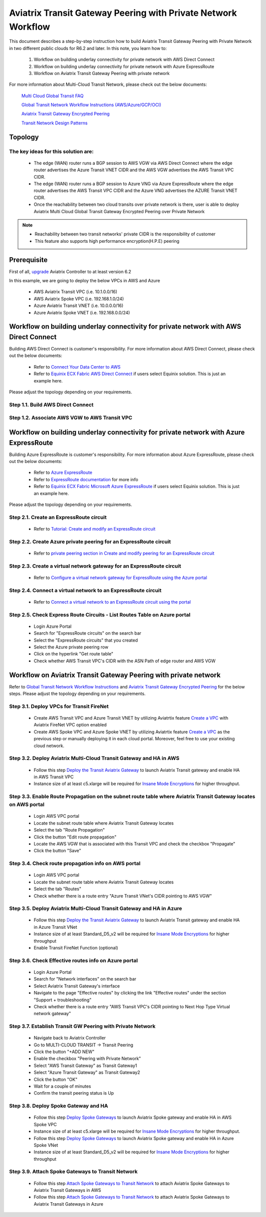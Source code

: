.. meta::
  :description: Transit Gateway Peering with Private Network Workflow
  :keywords: Transit Gateway Peering, Aviatrix Transit network, Private Network, Transit Gateway Peering with Private Network, Azure ExpressRoute, AWS Direct Connect

==============================================================
Aviatrix Transit Gateway Peering with Private Network Workflow
==============================================================

This document describes a step-by-step instruction how to build Aviatrix Transit Gateway Peering with Private Network in two different public clouds for R6.2 and later. In this note, you learn how to:

	#. Workflow on building underlay connectivity for private network with AWS Direct Connect
  
	#. Workflow on building underlay connectivity for private network with Azure ExpressRoute
	
	#. Workflow on Aviatrix Transit Gateway Peering with private network 

For more information about Multi-Cloud Transit Network, please check out the below documents:

  `Multi Cloud Global Transit FAQ <https://docs.aviatrix.com/HowTos/transitvpc_faq.html#multi-cloud-global-transit-faq>`_
  
  `Global Transit Network Workflow Instructions (AWS/Azure/GCP/OCI) <https://docs.aviatrix.com/HowTos/transitvpc_workflow.html>`_
  
  `Aviatrix Transit Gateway Encrypted Peering <https://docs.aviatrix.com/HowTos/transit_gateway_peering.html>`_
  
  `Transit Network Design Patterns <https://docs.aviatrix.com/HowTos/transitvpc_designs.html>`_
  
Topology
====================
  

The key ideas for this solution are:
-------------------------------------

  - The edge (WAN) router runs a BGP session to AWS VGW via AWS Direct Connect where the edge router advertises the Azure Transit VNET CIDR and the AWS VGW advertises the AWS Transit VPC CIDR.
  
  - The edge (WAN) router runs a BGP session to Azure VNG via Azure ExpressRoute where the edge router advertises the AWS Transit VPC CIDR and the Azure VNG advertises the AZURE Transit VNET CIDR.
  
  - Once the reachability between two cloud transits over private network is there, user is able to deploy Aviatrix Multi Cloud Global Transit Gateway Encrypted Peering over Private Network
  
.. note::

  - Reachability between two transit networks' private CIDR is the responsibility of customer
  
  - This feature also supports high performance encryption(H.P.E) peering

Prerequisite
====================

First of all, `upgrade <https://docs.aviatrix.com/HowTos/inline_upgrade.html>`_ Aviatrix Controller to at least version 6.2
  
In this example, we are going to deploy the below VPCs in AWS and Azure

	- AWS Aviatrix Transit VPC (i.e. 10.1.0.0/16)

	- AWS Aviatrix Spoke VPC (i.e. 192.168.1.0/24)
  
	- Azure Aviatrix Transit VNET (i.e. 10.0.0.0/16)

	- Azure Aviatrix Spoke VNET (i.e. 192.168.0.0/24)

Workflow on building underlay connectivity for private network with AWS Direct Connect
======================================================================================

Building AWS Direct Connect is customer's responsibility. For more information about AWS Direct Connect, please check out the below documents:

  - Refer to `Connect Your Data Center to AWS <https://aws.amazon.com/getting-started/projects/connect-data-center-to-aws/>`_
  
  - Refer to `Equinix ECX Fabric AWS Direct Connect <https://docs.equinix.com/en-us/Content/Interconnection/ECXF/connections/ECXF-aws-direct-connect.htm>`_ if users select Equinix solution. This is just an example here.

Please adjust the topology depending on your requirements. 

Step 1.1. Build AWS Direct Connect
-----------------------------------

Step 1.2. Associate AWS VGW to AWS Transit VPC
-----------------------------------------------


Workflow on building underlay connectivity for private network with Azure ExpressRoute 
=======================================================================================

Building Azure ExpressRoute is customer's responsibility. For more information about Azure ExpressRoute, please check out the below documents:

  - Refer to `Azure ExpressRoute <https://azure.microsoft.com/en-us/services/expressroute/>`_
  
  - Refer to `ExpressRoute documentation <https://docs.microsoft.com/en-us/azure/expressroute/>`_ for more info
  
  - Refer to `Equinix ECX Fabric Microsoft Azure ExpressRoute <https://docs.equinix.com/en-us/Content/Interconnection/ECXF/connections/ECXF-ms-azure.htm>`_ if users select Equinix solution. This is just an example here.

Please adjust the topology depending on your requirements. 

Step 2.1. Create an ExpressRoute circuit
----------------------------------------

	- Refer to `Tutorial: Create and modify an ExpressRoute circuit <https://docs.microsoft.com/en-us/azure/expressroute/expressroute-howto-circuit-portal-resource-manager>`_

Step 2.2. Create Azure private peering for an ExpressRoute circuit
-------------------------------------------------------------------

	- Refer to `private peering section in Create and modify peering for an ExpressRoute circuit <https://docs.microsoft.com/en-us/azure/expressroute/expressroute-howto-routing-portal-resource-manager>`_
 
Step 2.3. Create a virtual network gateway for an ExpressRoute circuit
----------------------------------------------------------------------

	- Refer to `Configure a virtual network gateway for ExpressRoute using the Azure portal <https://docs.microsoft.com/en-us/azure/expressroute/expressroute-howto-add-gateway-portal-resource-manager>`_
	
Step 2.4. Connect a virtual network to an ExpressRoute circuit
--------------------------------------------------------------

	- Refer to `Connect a virtual network to an ExpressRoute circuit using the portal <https://docs.microsoft.com/en-us/azure/expressroute/expressroute-howto-linkvnet-portal-resource-manager>`_
 
Step 2.5. Check Express Route Circuits - List Routes Table on Azure portal
---------------------------------------------------------------------------
	
	- Login Azure Portal
	
	- Search for "ExpressRoute circuits" on the search bar
	
	- Select the "ExpressRoute circuits" that you created
	
	- Select the Azure private peering row
	
	- Click on the hyperlink "Get route table"
	
	- Check whether AWS Transit VPC's CIDR with the ASN Path of edge router and AWS VGW

Workflow on Aviatrix Transit Gateway Peering with private network 
===================================================================

Refer to `Global Transit Network Workflow Instructions <https://docs.aviatrix.com/HowTos/transitvpc_workflow.html>`_ and `Aviatrix Transit Gateway Encrypted Peering <https://docs.aviatrix.com/HowTos/transit_gateway_peering.html>`_ for the below steps. Please adjust the topology depending on your requirements.

Step 3.1. Deploy VPCs for Transit FireNet
------------------------------------------

	- Create AWS Transit VPC and Azure Transit VNET by utilizing Aviatrtix feature `Create a VPC <https://docs.aviatrix.com/HowTos/create_vpc.html>`_ with Aviatrix FireNet VPC option enabled

	- Create AWS Spoke VPC and Azure Spoke VNET by utilizing Aviatrtix feature `Create a VPC <https://docs.aviatrix.com/HowTos/create_vpc.html>`_ as the previous step or manually deploying it in each cloud portal. Moreover, feel free to use your existing cloud network.

Step 3.2. Deploy Aviatrix Multi-Cloud Transit Gateway and HA in AWS
-------------------------------------------------------------------

	- Follow this step `Deploy the Transit Aviatrix Gateway <https://docs.aviatrix.com/HowTos/transit_firenet_workflow_aws.html#step-2-deploy-the-transit-aviatrix-gateway>`_ to launch Aviatrix Transit gateway and enable HA in AWS Transit VPC
	
	- Instance size of at least c5.xlarge will be required for `Insane Mode Encryptions <https://docs.aviatrix.com/HowTos/gateway.html#insane-mode-encryption>`_ for higher throughput.
	
Step 3.3. Enable Route Propagation on the subnet route table where Aviatrix Transit Gateway locates on AWS portal
------------------------------------------------------------------------------------------------------------------

	- Login AWS VPC portal
	
	- Locate the subnet route table where Aviatrix Transit Gateway locates
	
	- Select the tab "Route Propagation"
	
	- Click the button "Edit route propagation"

	- Locate the AWS VGW that is associated with this Transit VPC and check the checkbox "Propagate"
	
	- Click the button "Save"
	
Step 3.4. Check route propagation info on AWS portal
----------------------------------------------------
	
	- Login AWS VPC portal
	
	- Locate the subnet route table where Aviatrix Transit Gateway locates
	
	- Select the tab "Routes"
	
	- Check whether there is a route entry "Azure Transit VNet's CIDR pointing to AWS VGW"
	
Step 3.5. Deploy Aviatrix Multi-Cloud Transit Gateway and HA in Azure
---------------------------------------------------------------------

	- Follow this step `Deploy the Transit Aviatrix Gateway <https://docs.aviatrix.com/HowTos/transit_firenet_workflow_aws.html#step-2-deploy-the-transit-aviatrix-gateway>`_ to launch Aviatrix Transit gateway and enable HA in Azure Transit VNet

	- Instance size of at least Standard_D5_v2 will be required for `Insane Mode Encryptions <https://docs.aviatrix.com/HowTos/gateway.html#insane-mode-encryption>`_ for higher throughput

	- Enable Transit FireNet Function (optional)

Step 3.6. Check Effective routes info on Azure portal
-------------------------------------------------------
	
	- Login Azure Portal
	
	- Search for "Network interfaces" on the search bar

	- Select Aviatrix Transit Gateway's interface
	
	- Navigate to the page "Effective routes" by clicking the link "Effective routes" under the section "Support + troubleshooting"
	
	- Check whether there is a route entry "AWS Transit VPC's CIDR pointing to Next Hop Type Virtual network gateway"

Step 3.7. Establish Transit GW Peering with Private Network
-----------------------------------------------------------

	- Navigate back to Aviatrix Controller
	
	- Go to MULTI-CLOUD TRANSIT -> Transit Peering
	
	- Click the button "+ADD NEW"
	
	- Enable the checkbox "Peering with Private Network"
	
	- Select "AWS Transit Gateway" as Transit Gateway1
	
	- Select "Azure Transit Gateway" as Transit Gateway2
	
	- Click the button "OK"
	
	- Wait for a couple of minutes
	
	- Confirm the transit peering status is Up

Step 3.8. Deploy Spoke Gateway and HA
--------------------------------------

	- Follow this step `Deploy Spoke Gateways <https://docs.aviatrix.com/HowTos/transit_firenet_workflow_aws.html#step-3-deploy-spoke-gateways>`_ to launch Aviatrix Spoke gateway and enable HA in AWS Spoke VPC
	
	- Instance size of at least c5.xlarge will be required for `Insane Mode Encryptions <https://docs.aviatrix.com/HowTos/gateway.html#insane-mode-encryption>`_ for higher throughput.
	
	- Follow this step `Deploy Spoke Gateways <https://docs.aviatrix.com/HowTos/transit_firenet_workflow_azure.html#step-3-deploy-spoke-gateways>`_ to launch Aviatrix Spoke gateway and enable HA in Azure Spoke VNet
	
	- Instance size of at least Standard_D5_v2 will be required for `Insane Mode Encryptions <https://docs.aviatrix.com/HowTos/gateway.html#insane-mode-encryption>`_ for higher throughput

Step 3.9. Attach Spoke Gateways to Transit Network
--------------------------------------------------

	- Follow this step `Attach Spoke Gateways to Transit Network <https://docs.aviatrix.com/HowTos/transit_firenet_workflow_aws.html#step-4-attach-spoke-gateways-to-transit-network>`_ to attach Aviatrix Spoke Gateways to Aviatrix Transit Gateways in AWS
	
	- Follow this step `Attach Spoke Gateways to Transit Network <https://docs.aviatrix.com/HowTos/transit_firenet_workflow_azure.html#step-4-attach-spoke-gateways-to-transit-network>`_ to attach Aviatrix Spoke Gateways to Aviatrix Transit Gateways in Azure
	




